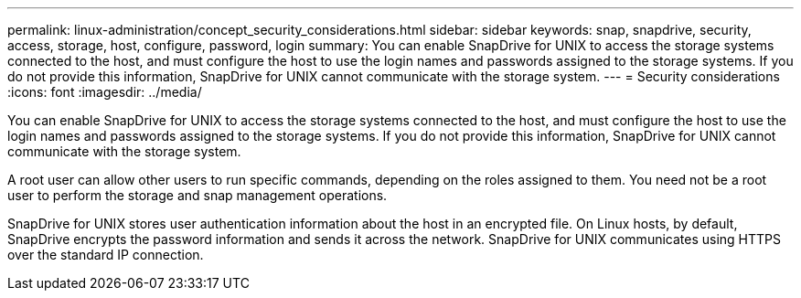 ---
permalink: linux-administration/concept_security_considerations.html
sidebar: sidebar
keywords: snap, snapdrive, security, access, storage, host, configure, password, login
summary: You can enable SnapDrive for UNIX to access the storage systems connected to the host, and must configure the host to use the login names and passwords assigned to the storage systems. If you do not provide this information, SnapDrive for UNIX cannot communicate with the storage system.
---
= Security considerations
:icons: font
:imagesdir: ../media/

[.lead]
You can enable SnapDrive for UNIX to access the storage systems connected to the host, and must configure the host to use the login names and passwords assigned to the storage systems. If you do not provide this information, SnapDrive for UNIX cannot communicate with the storage system.

A root user can allow other users to run specific commands, depending on the roles assigned to them. You need not be a root user to perform the storage and snap management operations.

SnapDrive for UNIX stores user authentication information about the host in an encrypted file. On Linux hosts, by default, SnapDrive encrypts the password information and sends it across the network. SnapDrive for UNIX communicates using HTTPS over the standard IP connection.
